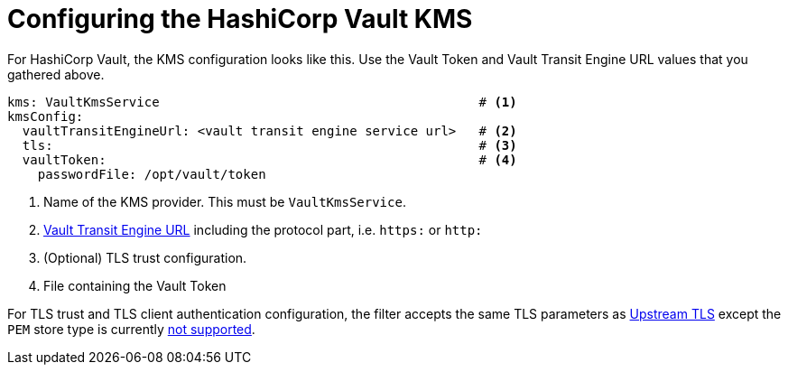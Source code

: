 // file included in the following:
//
// assembly-hashicorp-vault.adoc

[id='con-vault-service-config-{context}']
= Configuring the HashiCorp Vault KMS

For HashiCorp Vault, the KMS configuration looks like this.  Use the Vault Token and Vault Transit Engine URL values that
you gathered above.

[source, yaml]
----
kms: VaultKmsService                                          # <1>
kmsConfig:
  vaultTransitEngineUrl: <vault transit engine service url>   # <2>
  tls:                                                        # <3>
  vaultToken:                                                 # <4>
    passwordFile: /opt/vault/token

----
<1> Name of the KMS provider. This must be `VaultKmsService`.
<2> link:setup.adoc#_vault_transit_engine_url[Vault Transit Engine URL] including the protocol part, i.e. `https:` or `http:`
<3> (Optional) TLS trust configuration.
<4> File containing the Vault Token

For TLS trust and TLS client authentication configuration, the filter accepts the same TLS parameters as link:../../deploying.adoc#_upstream_tls[Upstream TLS]
except the `PEM` store type is currently https://github.com/kroxylicious/kroxylicious/issues/933[not supported].
